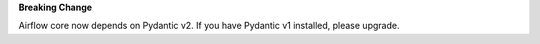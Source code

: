 **Breaking Change**

Airflow core now depends on Pydantic v2. If you have Pydantic v1 installed, please upgrade.
